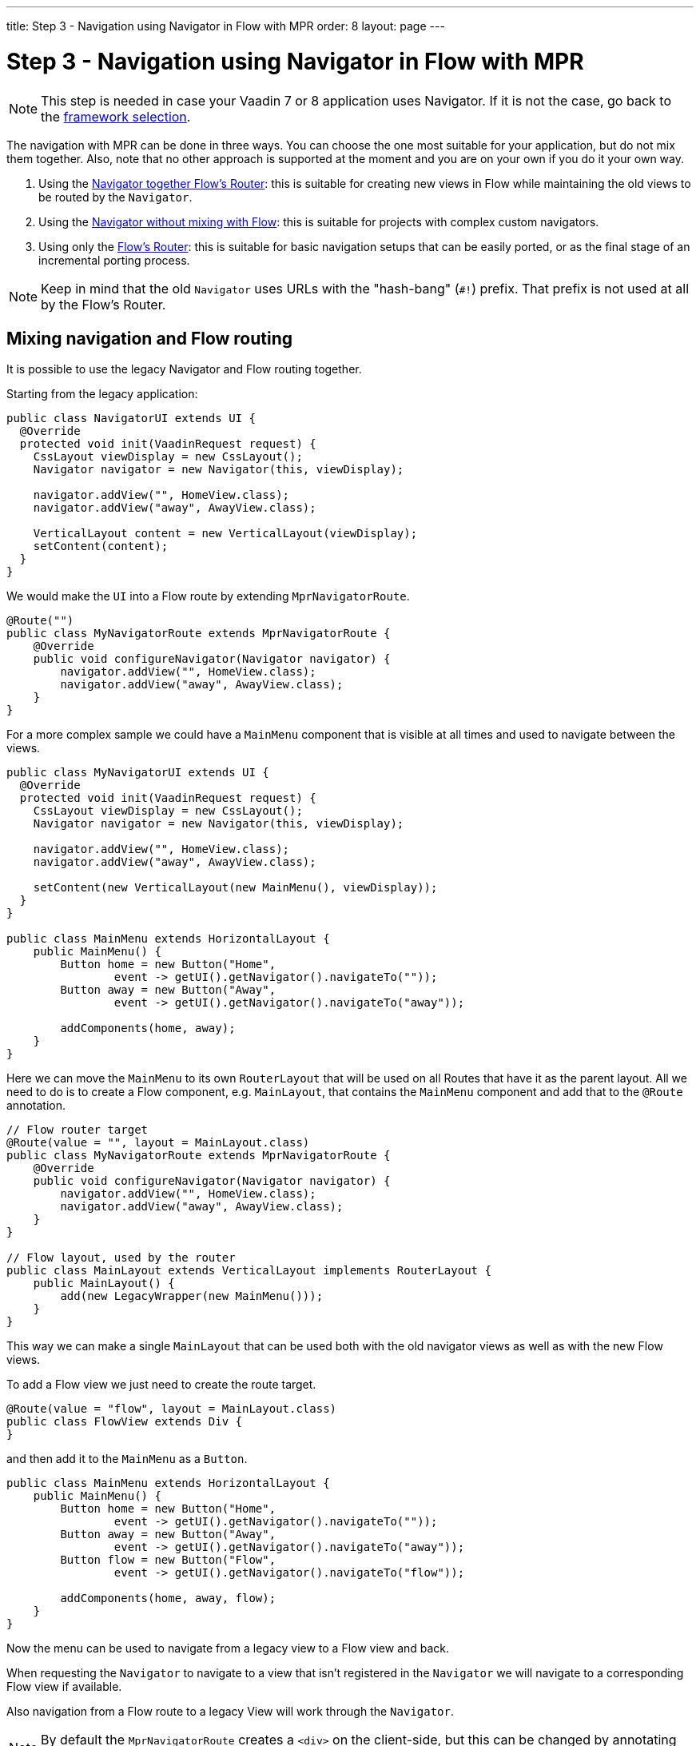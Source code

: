 ---
title: Step 3 - Navigation using Navigator in Flow with MPR
order: 8
layout: page
---

= Step 3 - Navigation using Navigator in Flow with MPR

[NOTE]
This step is needed in case your Vaadin 7 or 8 application uses Navigator. If it is not the case, go back to the <<step-3-legacy-uis,framework selection>>.

The navigation with MPR can be done in three ways. You can choose the one most
suitable for your application, but do not mix them together. Also, note that no
other approach is supported at the moment and you are on your own if you do it
your own way.

1. Using the <<mixed-navigation-and-routing,Navigator together Flow's Router>>: this is suitable for creating new views in Flow while maintaining the old views to be routed by the `Navigator`.
2. Using the <<no-mixing,Navigator without mixing with Flow>>: this is suitable for projects with complex custom navigators.
3. Using only the <<no-navigator,Flow's Router>>: this is suitable for basic navigation setups that can be easily ported, or as the final stage of an incremental porting process.

[NOTE]
Keep in mind that the old `Navigator` uses URLs with the "hash-bang" (`#!`) prefix. That prefix is not used at all by the Flow's Router.

[[mixed-navigation-and-routing]]
== Mixing navigation and Flow routing

It is possible to use the legacy Navigator and Flow routing together.

Starting from the legacy application:

[source, java]
----
public class NavigatorUI extends UI {
  @Override
  protected void init(VaadinRequest request) {
    CssLayout viewDisplay = new CssLayout();
    Navigator navigator = new Navigator(this, viewDisplay);

    navigator.addView("", HomeView.class);
    navigator.addView("away", AwayView.class);

    VerticalLayout content = new VerticalLayout(viewDisplay);
    setContent(content);
  }
}
----

We would make the `UI` into a Flow route by extending `MprNavigatorRoute`.

[source, java]
----
@Route("")
public class MyNavigatorRoute extends MprNavigatorRoute {
    @Override
    public void configureNavigator(Navigator navigator) {
        navigator.addView("", HomeView.class);
        navigator.addView("away", AwayView.class);
    }
}
----

For a more complex sample we could have a `MainMenu` component that is visible
at all times and used to navigate between the views.

[source, java]
----
public class MyNavigatorUI extends UI {
  @Override
  protected void init(VaadinRequest request) {
    CssLayout viewDisplay = new CssLayout();
    Navigator navigator = new Navigator(this, viewDisplay);

    navigator.addView("", HomeView.class);
    navigator.addView("away", AwayView.class);

    setContent(new VerticalLayout(new MainMenu(), viewDisplay));
  }
}

public class MainMenu extends HorizontalLayout {
    public MainMenu() {
        Button home = new Button("Home",
                event -> getUI().getNavigator().navigateTo(""));
        Button away = new Button("Away",
                event -> getUI().getNavigator().navigateTo("away"));

        addComponents(home, away);
    }
}
----

Here we can move the `MainMenu` to its own `RouterLayout` that will be used on all
Routes that have it as the parent layout. All we need to do is to create a Flow
component, e.g. `MainLayout`, that contains the `MainMenu` component and add
that to the `@Route` annotation.

[source, java]
----
// Flow router target
@Route(value = "", layout = MainLayout.class)
public class MyNavigatorRoute extends MprNavigatorRoute {
    @Override
    public void configureNavigator(Navigator navigator) {
        navigator.addView("", HomeView.class);
        navigator.addView("away", AwayView.class);
    }
}

// Flow layout, used by the router
public class MainLayout extends VerticalLayout implements RouterLayout {
    public MainLayout() {
        add(new LegacyWrapper(new MainMenu()));
    }
}
----

This way we can make a single `MainLayout` that can be used both with the old navigator
views as well as with the new Flow views.

To add a Flow view we just need to create the route target.

[source,java]
----
@Route(value = "flow", layout = MainLayout.class)
public class FlowView extends Div {
}
----

and then add it to the `MainMenu` as a `Button`.

[source,java]
----
public class MainMenu extends HorizontalLayout {
    public MainMenu() {
        Button home = new Button("Home",
                event -> getUI().getNavigator().navigateTo(""));
        Button away = new Button("Away",
                event -> getUI().getNavigator().navigateTo("away"));
        Button flow = new Button("Flow",
                event -> getUI().getNavigator().navigateTo("flow"));

        addComponents(home, away, flow);
    }
}
----

Now the menu can be used to navigate from a legacy view to a Flow view and back.

When requesting the `Navigator` to navigate to a view that isn't registered in
the `Navigator` we will navigate to a corresponding Flow view if available.

Also navigation from a Flow route to a legacy View will work through the `Navigator`.

[NOTE]
By default the `MprNavigatorRoute` creates a `<div>` on the client-side, but this can be changed by annotating the subclass with `@Tag`.

[NOTE]
`MainMenu`, `HomeView` and `AwayView` are legacy Vaadin 7 components and, `FlowView` and `MainLayout` are Flow components.
`HomeView` and `AwayView` also implement `View`.

[[no-mixing]]
== Use navigator without mixing with Flow

Navigator can be used as is by having a view display component that is
wrapped in a `LegacyWrapper`.

Consider the following simple legacy navigator setup:

[source, java]
----
public class MyUI extends UI {

    @Override
    protected void init(VaadinRequest request) {
        Navigator navigator = new Navigator(this, this);
        navigator.addView("", DefaultView.class);
        navigator.addView("subview", SubView.class);
    }
}
----

This would just be changed to:

[source, java]
----
@Route("")
public class Root extends Div {
    private final CssLayout content = new CssLayout();

    public Root() {
        add(new LegacyWrapper(content));

        Navigator navigator = new Navigator(UI.getCurrent(), content);
        navigator.addView("", DefaultView.class);
        navigator.addView("subview", SubView.class);
    }
}
----

Now, navigation to `localhost` would show `DefaultView` and `localhost#!subview`
would show `SubView` as is expected.

The thing to note in this case is that Flow doesn't receive any view change events.

[[no-navigator]]
== Upgrading Views to Flow Routes

Another open path for navigator upgrade is to wrap the existing `View` classes
into a `MprRouteAdapter<? extends View>` and give the adapter class a `Route`.

So then the `navigator.addView("away", AwayView.class);` configuration in the previous
example would be changed to:

[source, java]
----
@Route(value = "away", layout = MainLayout.class)
public class AwayRoute extends MprRouteAdapter<AwayView> {
}
----

[NOTE]
By default the `MprRouteAdapter` creates a `<div>` on the client-side, but this can be changed by annotating the subclass with `@Tag`.

Now, there is no need to setup a `Navigator` and the View will still receive a `ViewChangeEvent`
as it did with the navigator.

[NOTE]
Any `ViewChangeListener` should be replaced with a `BeforeEnterListener` for the `beforeViewChange`
and an `AfterNavigationListener` for the `afterViewChange` to the Flow UI. See <<{articles}/flow/routing/routing-lifecycle#, Navigation Lifecycle>> documentation.

== Next step

* <<4-ui-parameters#,Step 4 - Configuring UI parameters -> >>

Or:

* <<step-2-legacy-servlets#,<- Go back to step 2>>
* <<../Overview#,<- Go back to the overview>>
